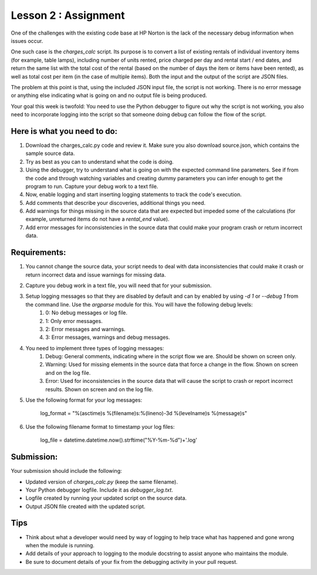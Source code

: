 =====================
Lesson 2 : Assignment
=====================

.. todo::
    Complete code for charges_calc.py (Luis)

One of the challenges with the existing code base at HP Norton is the lack
of the necessary debug information when issues occur.

One such case is the *charges_calc* script. Its purpose is to convert a list of
existing rentals of individual inventory items (for example, table lamps),
including number of units rented, price charged per day and rental start / end dates,
and return the same list with the total cost of the rental (based on the number of
days the item or items have been rented), as well as total cost per item (in the 
case of multiple items). Both the input and the output of the script are JSON files.

The problem at this point is that, using the included JSON input file, the script 
is not working. There is no error message or anything else indicating what is
going on and no output file is being produced.

Your goal this week is twofold: You need to use the Python debugger to figure out
why the script is not working, you also need to incorporate logging into the script
so that someone doing debug can follow the flow of the script.

Here is what you need to do:
----------------------------

#. Download the charges_calc.py code and review it. Make sure you also download source.json, which contains the sample source data.
#. Try as best as you can to understand what the code is doing.
#. Using the debugger, try to understand what is going on with the
   expected command line parameters. See if from the code and through
   watching variables and creating dummy parameters you can infer enough
   to get the program to run. Capture your debug work to a text file.
#. Now, enable logging and start inserting logging statements to track the code's execution.
#. Add comments that describe your discoveries, additional things you need.
#. Add warnings for things missing in the source data that are expected but impeded some of the calculations (for example, unreturned items do not have a *rental_end* value).
#. Add error messages for inconsistencies in the source data that could make your program crash or return incorrect data.

Requirements:
-------------

#. You cannot change the source data, your script needs to deal with data inconsistencies that could make it crash or return incorrect data and issue warnings for missing data. 
#. Capture you debug work in a text file, you will need that for your submission.
#. Setup logging messages so that they are disabled by default and can by enabled by using *-d 1* or *--debug 1* from the command line. Use the *argparse* module for this. You will have the following debug levels:
    #. 0: No debug messages or log file.
    #. 1: Only error messages.
    #. 2: Error messages and warnings.
    #. 3: Error messages, warnings and debug messages.
#. You need to implement three types of logging messages:
    #. Debug: General comments, indicating where in the script flow we are. Should be shown on screen only.
    #. Warning: Used for missing elements in the source data that force a change in the flow. Shown on screen and on the log file.
    #. Error: Used for inconsistencies in the source data that will cause the script to crash or report incorrect results. Shown on screen and on the log file.
#. Use the following format for your log messages: 

    ..

    log_format = "%(asctime)s %(filename)s:%(lineno)-3d %(levelname)s %(message)s"

#. Use the following filename format to timestamp your log files:

    ..

    log_file = datetime.datetime.now().strftime("%Y-%m-%d")+'.log'

Submission:
-----------

Your submission should include the following:

- Updated version of *charges_calc.py* (keep the same filename).
- Your Python debugger logfile. Include it as *debugger_log.txt*.
- Logfile created by running your updated script on the source data.
- Output JSON file created with the updated script.

Tips
----
- Think about what a developer would need by way of logging to help trace what
  has happened and gone wrong when the module is running.
- Add details of your approach to logging to the module docstring to assist
  anyone who maintains the module.
- Be sure to document details of your fix from the debugging activity in
  your pull request.

